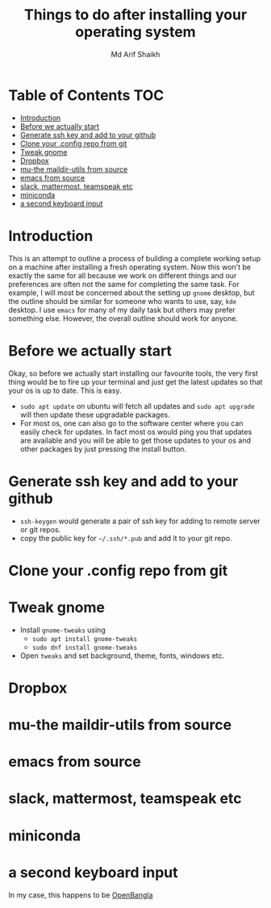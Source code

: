 #+TITLE: Things to do after installing your operating system
#+AUTHOR: Md Arif Shaikh
#+EMAIL: arifshaikh.astro@gmail.com

* Table of Contents :TOC:
- [[#introduction][Introduction]]
- [[#before-we-actually-start][Before we actually start]]
- [[#generate-ssh-key-and-add-to-your-github][Generate ssh key and add to your github]]
- [[#clone-your-config-repo-from-git][Clone your .config repo from git]]
- [[#tweak-gnome][Tweak gnome]]
- [[#dropbox][Dropbox]]
- [[#mu-the-maildir-utils-from-source][mu-the maildir-utils from source]]
- [[#emacs-from-source][emacs from source]]
- [[#slack-mattermost-teamspeak-etc][slack, mattermost, teamspeak etc]]
- [[#miniconda][miniconda]]
- [[#a-second-keyboard-input][a second keyboard input]]

* Introduction
  This is an attempt to outline a process of building a complete working setup on a machine after installing a fresh operating system. Now this won't be exactly the same for all because we work on different things and our preferences are often not the same for completing the same task. For example, I will most be concerned about the setting up ~gnome~ desktop, but the outline should be similar for someone who wants to use, say, ~kde~ desktop. I use ~emacs~ for many of my daily task but others may prefer something else. However, the overall outline should work for anyone.
* Before we actually start
  Okay, so before we actually start installing our favourite tools, the very first thing would be to fire up your terminal and just get the latest updates so that your os is up to date. This is easy.
  - ~sudo apt update~ on ubuntu will fetch all updates and ~sudo apt upgrade~ will then update these upgradable packages.
  - For most os, one can also go to the software center where you can easily check for updates. In fact most os would ping you that updates are available and you will be able to get those updates to your os and other packages by just pressing the install button.
* Generate ssh key and add to your github
  - ~ssh-keygen~ would generate a pair of ssh key for adding to remote server or git repos.
  - copy the public key for ~~/.ssh/*.pub~ and add it to your git repo.
* Clone your .config repo from git
* Tweak gnome
  - Install ~gnome-tweaks~ using
    - ~sudo apt install gnome-tweaks~
    - ~sudo dnf install gnome-tweaks~
  - Open ~tweaks~ and set background, theme, fonts, windows etc.
* Dropbox
* mu-the maildir-utils from source
* emacs from source
* slack, mattermost, teamspeak etc
* miniconda
* a second keyboard input
  In my case, this happens to be [[https://openbangla.github.io/][OpenBangla]]

